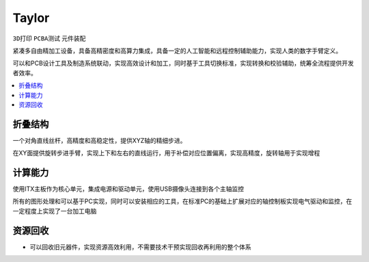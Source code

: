 .. _taylor:

Taylor
============
``3D打印`` ``PCBA测试`` ``元件装配``

紧凑多自由精加工设备，具备高精密度和高算力集成，具备一定的人工智能和远程控制辅助能力，实现人类的数字手臂定义。

可以和PCB设计工具及制造系统联动，实现高效设计和加工，同时基于工具切换标准，实现转换和校验辅助，统筹全流程提供开发者效率。

.. contents::
    :local:
    :depth: 1


折叠结构
-----------

一个对角直线丝杆，高精度和高稳定性，提供XYZ轴的精细步进。

在XY面提供旋转步进手臂，实现上下和左右的直线运行，用于补偿对应位置偏离，实现高精度，旋转轴用于实现增程


计算能力
-----------

使用ITX主板作为核心单元，集成电源和驱动单元，使用USB摄像头连接到各个主轴监控

所有的图形处理和可以基于PC实现，同时可以安装相应的工具，在标准PC的基础上扩展对应的轴控制板实现电气驱动和监控，在一定程度上实现了一台加工电脑


资源回收
-----------

* 可以回收旧元器件，实现资源高效利用，不需要技术干预实现回收再利用的整个体系
